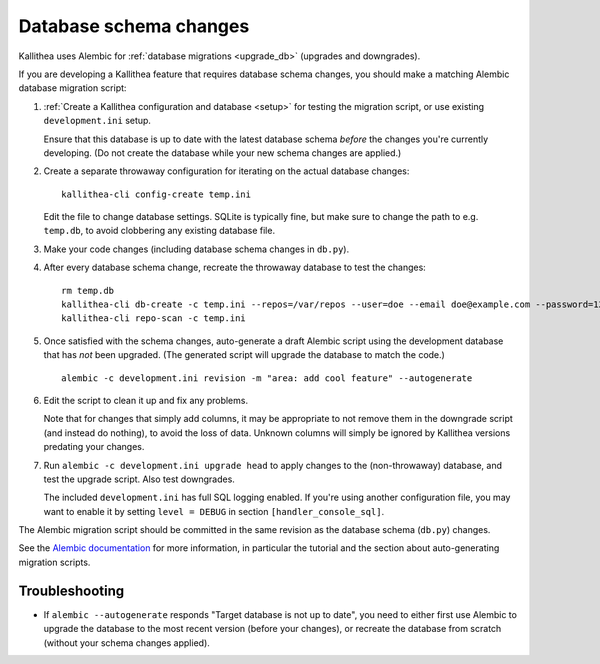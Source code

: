 =======================
Database schema changes
=======================

Kallithea uses Alembic for :ref:`database migrations <upgrade_db>`
(upgrades and downgrades).

If you are developing a Kallithea feature that requires database schema
changes, you should make a matching Alembic database migration script:

1. :ref:`Create a Kallithea configuration and database <setup>` for testing
   the migration script, or use existing ``development.ini`` setup.

   Ensure that this database is up to date with the latest database
   schema *before* the changes you're currently developing. (Do not
   create the database while your new schema changes are applied.)

2. Create a separate throwaway configuration for iterating on the actual
   database changes::

    kallithea-cli config-create temp.ini

   Edit the file to change database settings. SQLite is typically fine,
   but make sure to change the path to e.g. ``temp.db``, to avoid
   clobbering any existing database file.

3. Make your code changes (including database schema changes in ``db.py``).

4. After every database schema change, recreate the throwaway database
   to test the changes::

    rm temp.db
    kallithea-cli db-create -c temp.ini --repos=/var/repos --user=doe --email doe@example.com --password=123456 --no-public-access --force-yes
    kallithea-cli repo-scan -c temp.ini

5. Once satisfied with the schema changes, auto-generate a draft Alembic
   script using the development database that has *not* been upgraded.
   (The generated script will upgrade the database to match the code.)

   ::

    alembic -c development.ini revision -m "area: add cool feature" --autogenerate

6. Edit the script to clean it up and fix any problems.

   Note that for changes that simply add columns, it may be appropriate
   to not remove them in the downgrade script (and instead do nothing),
   to avoid the loss of data. Unknown columns will simply be ignored by
   Kallithea versions predating your changes.

7. Run ``alembic -c development.ini upgrade head`` to apply changes to
   the (non-throwaway) database, and test the upgrade script. Also test
   downgrades.

   The included ``development.ini`` has full SQL logging enabled. If
   you're using another configuration file, you may want to enable it
   by setting ``level = DEBUG`` in section ``[handler_console_sql]``.

The Alembic migration script should be committed in the same revision as
the database schema (``db.py``) changes.

See the `Alembic documentation`__ for more information, in particular
the tutorial and the section about auto-generating migration scripts.

.. __: http://alembic.zzzcomputing.com/en/latest/


Troubleshooting
---------------

* If ``alembic --autogenerate`` responds "Target database is not up to
  date", you need to either first use Alembic to upgrade the database
  to the most recent version (before your changes), or recreate the
  database from scratch (without your schema changes applied).
